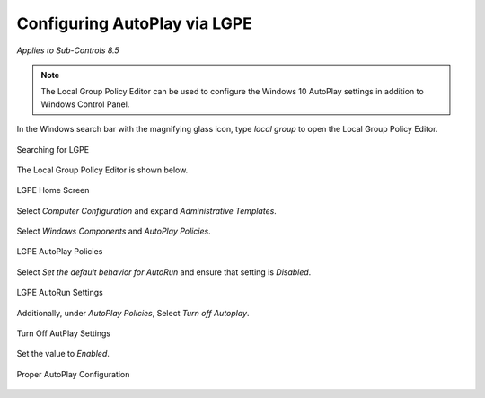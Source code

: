 Configuring AutoPlay via LGPE 
=============================
*Applies to Sub-Controls 8.5* 

.. note::

	The Local Group Policy Editor can be used to configure the Windows 10 AutoPlay settings in addition to Windows Control Panel. 

In the Windows search bar with the magnifying glass icon, type *local group* to open the Local Group Policy Editor. 

.. figure:: _static/SearchingForLGPE.png
   :align: center

   Searching for LGPE
   
The Local Group Policy Editor is shown below. 

.. figure:: _static/LocalGroupPolicyEditorHomeScreen.png
   :align: center

   LGPE Home Screen 
   	
Select *Computer Configuration* and expand *Administrative Templates*.

.. figure:: _static/LGPEAdministrativeTemplates.png
   :align: center

	LGPE Administrative Templates 

Select *Windows Components* and *AutoPlay Policies*.

.. figure:: _static/LGPEAutoPlayPolicies.png
   :align: center

   LGPE AutoPlay Policies

Select *Set the default behavior for AutoRun* and ensure that setting is *Disabled*.

.. figure:: _static/LGPEAutoRunSettings.png
   :align: center

   LGPE AutoRun Settings
   
Additionally, under *AutoPlay Policies*, Select *Turn off Autoplay*. 

.. figure:: _static/TurnOffAutoPlaySettings.png
   :align: center

   Turn Off AutPlay Settings
   
Set the value to *Enabled*. 

.. figure:: _static/ProperAutoPlayConfiguration.png
   :align: center

   Proper AutoPlay Configuration 